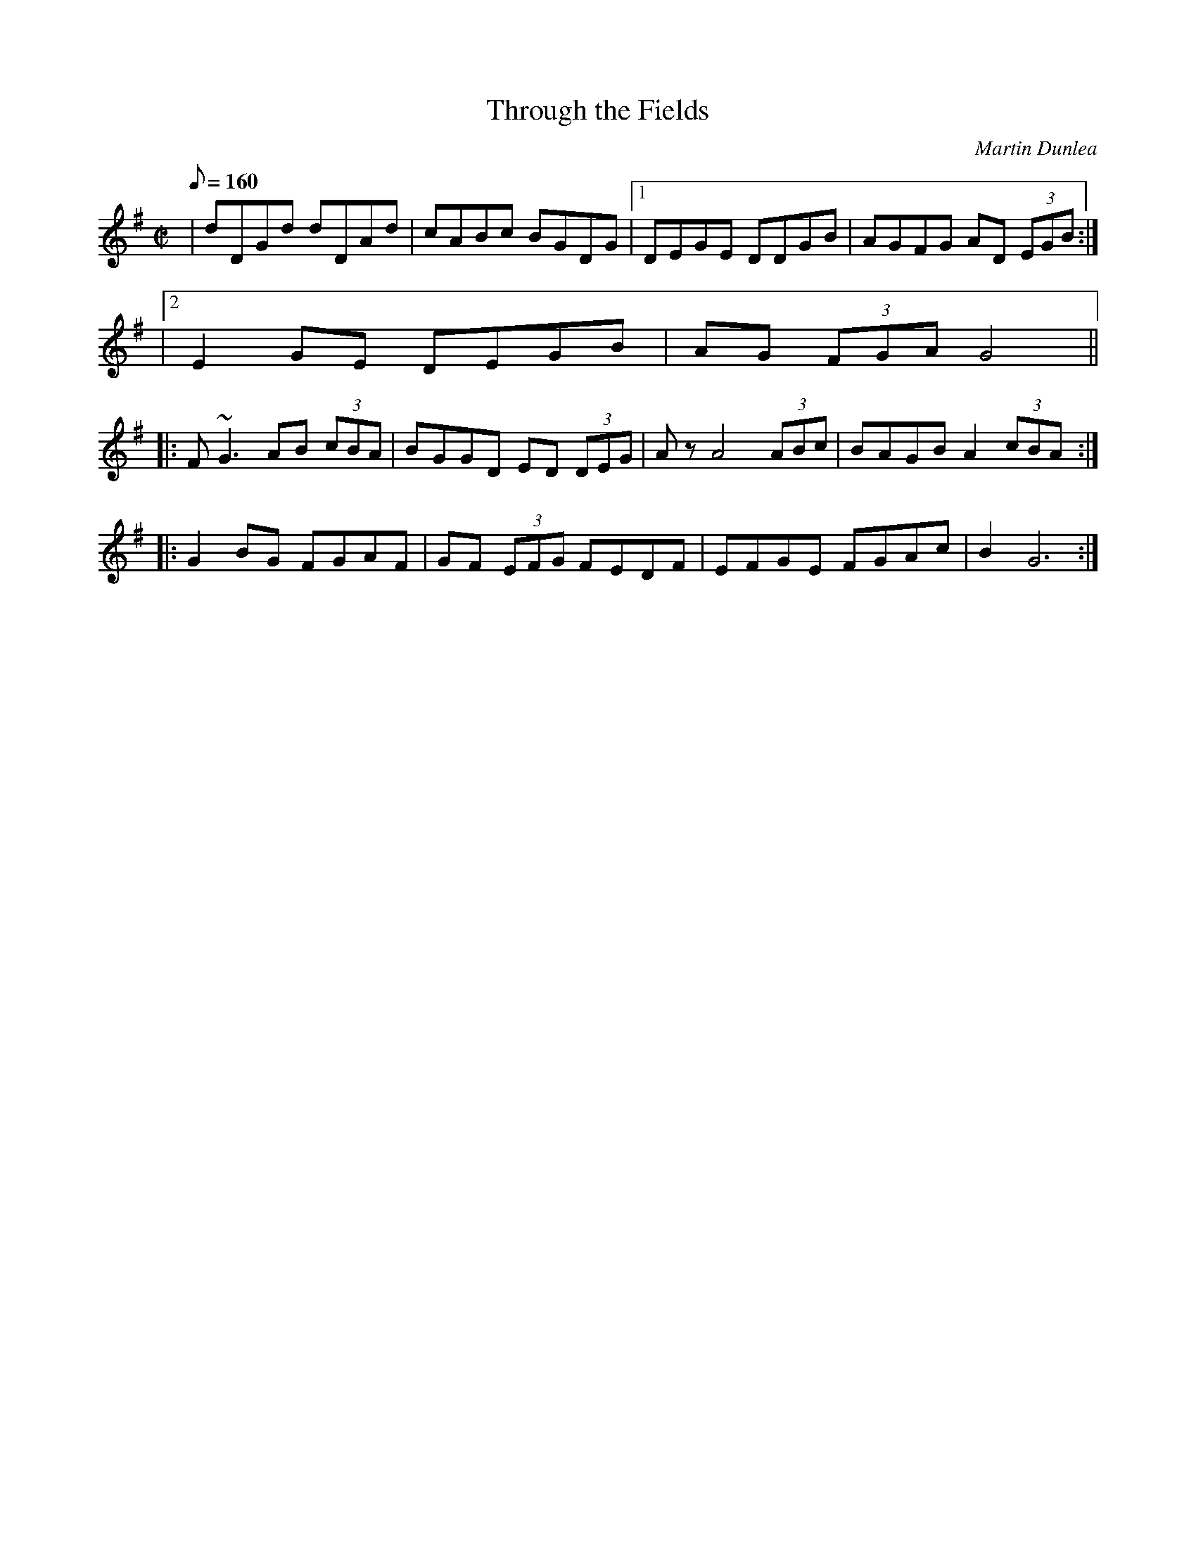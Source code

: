X:4
T:Through the Fields
M:C|
L:1/8
Q:160
C:Martin Dunlea
S:Cornac Breatnach (m. for whistle and guitar) Trk 1
R:reel
D:rmac Breatnach and Martin Dunlea: Music for Whistle and Guitar
Z:vin McCabe
K:G
|dDGd dDAd|cABc BGDG|1 DEGE DDGB|AGFG AD (3EGB :|
|2 E2GE DEGB|AG (3FGA G4||:
F~G3 AB (3cBA|BGGD ED (3DEG|Az A4 (3ABc|BAGB A2(3cBA:||:
G2BG FGAF|GF (3EFG FEDF|EFGE FGAc|B2G6:|
